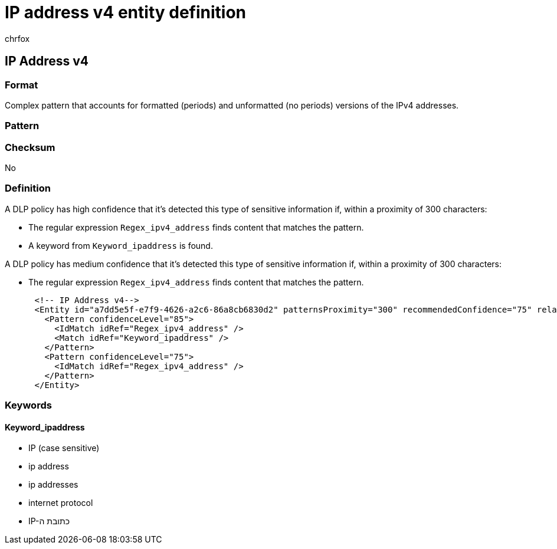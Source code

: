 = IP address v4 entity definition
:audience: Admin
:author: chrfox
:description: IP address v4 sensitive information type entity definition.
:f1.keywords: ["CSH"]
:f1_keywords: ["ms.o365.cc.UnifiedDLPRuleContainsSensitiveInformation"]
:feedback_system: None
:hideEdit: true
:manager: laurawi
:ms.author: chrfox
:ms.collection: ["M365-security-compliance"]
:ms.date:
:ms.localizationpriority: medium
:ms.service: O365-seccomp
:ms.topic: reference
:recommendations: false
:search.appverid: MET150

== IP Address v4

=== Format

Complex pattern that accounts for formatted (periods) and unformatted (no periods) versions of the IPv4 addresses.

=== Pattern

=== Checksum

No

=== Definition

A DLP policy has high confidence that it's detected this type of sensitive information if, within a proximity of 300 characters:

* The regular expression `Regex_ipv4_address` finds content that matches the pattern.
* A keyword from `Keyword_ipaddress` is found.

A DLP policy has medium confidence that it's detected this type of sensitive information if, within a proximity of 300 characters:

* The regular expression `Regex_ipv4_address` finds content that matches the pattern.

[,xml]
----
      <!-- IP Address v4-->
      <Entity id="a7dd5e5f-e7f9-4626-a2c6-86a8cb6830d2" patternsProximity="300" recommendedConfidence="75" relaxProximity="true">
        <Pattern confidenceLevel="85">
          <IdMatch idRef="Regex_ipv4_address" />
          <Match idRef="Keyword_ipaddress" />
        </Pattern>
        <Pattern confidenceLevel="75">
          <IdMatch idRef="Regex_ipv4_address" />
        </Pattern>
      </Entity>
----

=== Keywords

==== Keyword_ipaddress

* IP (case sensitive)
* ip address
* ip addresses
* internet protocol
* IP-כתובת ה
